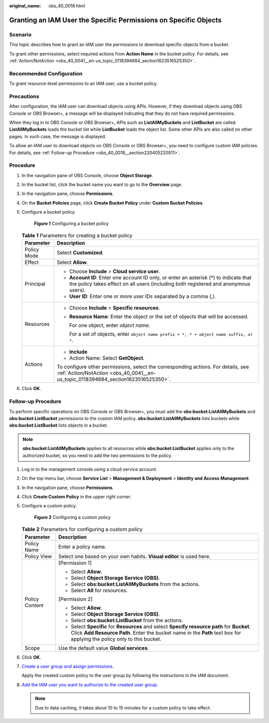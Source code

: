 :original_name: obs_40_0018.html

.. _obs_40_0018:

Granting an IAM User the Specific Permissions on Specific Objects
=================================================================

Scenario
--------

This topic describes how to grant an IAM user the permissions to download specific objects from a bucket.

To grant other permissions, select required actions from **Action Name** in the bucket policy. For details, see :ref:`Action/NotAction <obs_40_0041__en-us_topic_0118394684_section1623516525350>`.

Recommended Configuration
-------------------------

To grant resource-level permissions to an IAM user, use a bucket policy.

Precautions
-----------

After configuration, the IAM user can download objects using APIs. However, if they download objects using OBS Console or OBS Browser+, a message will be displayed indicating that they do not have required permissions.

When they log in to OBS Console or OBS Browser+, APIs such as **ListAllMyBuckets** and **ListBucket** are called. **ListAllMyBuckets** loads the bucket list while **ListBucket** loads the object list. Some other APIs are also called on other pages. In such case, the message is displayed.

To allow an IAM user to download objects on OBS Console or OBS Browser+, you need to configure custom IAM policies. For details, see :ref:`Follow-up Procedure <obs_40_0018__section220405220511>`.

Procedure
---------

#. In the navigation pane of OBS Console, choose **Object Storage**.

#. In the bucket list, click the bucket name you want to go to the **Overview** page.

#. In the navigation pane, choose **Permissions**.

#. On the **Bucket Policies** page, click **Create Bucket Policy** under **Custom Bucket Policies**.

#. Configure a bucket policy.


   .. figure:: /_static/images/en-us_image_0000001435889185.png
      :alt: **Figure 1** Configuring a bucket policy

      **Figure 1** Configuring a bucket policy

   .. table:: **Table 1** Parameters for creating a bucket policy

      +-----------------------------------+-------------------------------------------------------------------------------------------------------------------------------------------------------------------------------+
      | Parameter                         | Description                                                                                                                                                                   |
      +===================================+===============================================================================================================================================================================+
      | Policy Mode                       | Select **Customized**.                                                                                                                                                        |
      +-----------------------------------+-------------------------------------------------------------------------------------------------------------------------------------------------------------------------------+
      | Effect                            | Select **Allow**.                                                                                                                                                             |
      +-----------------------------------+-------------------------------------------------------------------------------------------------------------------------------------------------------------------------------+
      | Principal                         | -  Choose **Include** > **Cloud service user**.                                                                                                                               |
      |                                   | -  **Account ID**: Enter one account ID only, or enter an asterisk (*) to indicate that the policy takes effect on all users (including both registered and anonymous users). |
      |                                   | -  **User ID**: Enter one or more user IDs separated by a comma (,).                                                                                                          |
      +-----------------------------------+-------------------------------------------------------------------------------------------------------------------------------------------------------------------------------+
      | Resources                         | -  Choose **Include** > **Specific resources**.                                                                                                                               |
      |                                   |                                                                                                                                                                               |
      |                                   | -  **Resource Name**: Enter the object or the set of objects that will be accessed.                                                                                           |
      |                                   |                                                                                                                                                                               |
      |                                   |    For one object, enter *object name*.                                                                                                                                       |
      |                                   |                                                                                                                                                                               |
      |                                   |    For a set of objects, enter ``object name prefix + *, * + object name suffix, or *``.                                                                                      |
      +-----------------------------------+-------------------------------------------------------------------------------------------------------------------------------------------------------------------------------+
      | Actions                           | -  **Include**                                                                                                                                                                |
      |                                   | -  Action Name: Select **GetObject**.                                                                                                                                         |
      |                                   |                                                                                                                                                                               |
      |                                   | To configure other permissions, select the corresponding actions. For details, see :ref:`Action/NotAction <obs_40_0041__en-us_topic_0118394684_section1623516525350>`.        |
      +-----------------------------------+-------------------------------------------------------------------------------------------------------------------------------------------------------------------------------+

#. Click **OK**.

.. _obs_40_0018__section220405220511:

Follow-up Procedure
-------------------

To perform specific operations on OBS Console or OBS Browser+, you must add the **obs:bucket:ListAllMyBuckets** and **obs:bucket:ListBucket** permissions to the custom IAM policy. **obs:bucket:ListAllMyBuckets** lists buckets while **obs:bucket:ListBucket** lists objects in a bucket.

.. note::

   **obs:bucket:ListAllMyBuckets** applies to all resources while **obs:bucket:ListBucket** applies only to the authorized bucket, so you need to add the two permissions to the policy.

#. Log in to the management console using a cloud service account.

#. On the top menu bar, choose **Service List** > **Management & Deployment** > **Identity and Access Management**.

#. In the navigation pane, choose **Permissions**.

#. Click **Create Custom Policy** in the upper right corner.

#. Configure a custom policy.


   .. figure:: /_static/images/en-us_image_0000001385676688.png
      :alt: **Figure 2** Configuring a custom policy

      **Figure 2** Configuring a custom policy

   .. table:: **Table 2** Parameters for configuring a custom policy

      +-----------------------------------+------------------------------------------------------------------------------------------------------------------------------------------------------------------------------------------------------------------------+
      | Parameter                         | Description                                                                                                                                                                                                            |
      +===================================+========================================================================================================================================================================================================================+
      | Policy Name                       | Enter a policy name.                                                                                                                                                                                                   |
      +-----------------------------------+------------------------------------------------------------------------------------------------------------------------------------------------------------------------------------------------------------------------+
      | Policy View                       | Select one based on your own habits. **Visual editor** is used here.                                                                                                                                                   |
      +-----------------------------------+------------------------------------------------------------------------------------------------------------------------------------------------------------------------------------------------------------------------+
      | Policy Content                    | [Permission 1]                                                                                                                                                                                                         |
      |                                   |                                                                                                                                                                                                                        |
      |                                   | -  Select **Allow**.                                                                                                                                                                                                   |
      |                                   | -  Select **Object Storage Service (OBS)**.                                                                                                                                                                            |
      |                                   | -  Select **obs:bucket:ListAllMyBuckets** from the actions.                                                                                                                                                            |
      |                                   | -  Select **All** for resources.                                                                                                                                                                                       |
      |                                   |                                                                                                                                                                                                                        |
      |                                   | [Permission 2]                                                                                                                                                                                                         |
      |                                   |                                                                                                                                                                                                                        |
      |                                   | -  Select **Allow**.                                                                                                                                                                                                   |
      |                                   | -  Select **Object Storage Service (OBS)**.                                                                                                                                                                            |
      |                                   | -  Select **obs:bucket:ListBucket** from the actions.                                                                                                                                                                  |
      |                                   | -  Select **Specific** for **Resources** and select **Specify resource path** for **Bucket**. Click **Add Resource Path**. Enter the bucket name in the **Path** text box for applying the policy only to this bucket. |
      +-----------------------------------+------------------------------------------------------------------------------------------------------------------------------------------------------------------------------------------------------------------------+
      | Scope                             | Use the default value **Global services**.                                                                                                                                                                             |
      +-----------------------------------+------------------------------------------------------------------------------------------------------------------------------------------------------------------------------------------------------------------------+

#. Click **OK**.

#. `Create a user group and assign permissions <https://docs.otc.t-systems.com/en-us/usermanual/iam/iam_01_0030.html>`__.

   Apply the created custom policy to the user group by following the instructions in the IAM document.

#. `Add the IAM user you want to authorize to the created user group <https://docs.otc.t-systems.com/en-us/usermanual/iam/iam_01_0031.html>`__.

   .. note::

      Due to data caching, it takes about 10 to 15 minutes for a custom policy to take effect.
